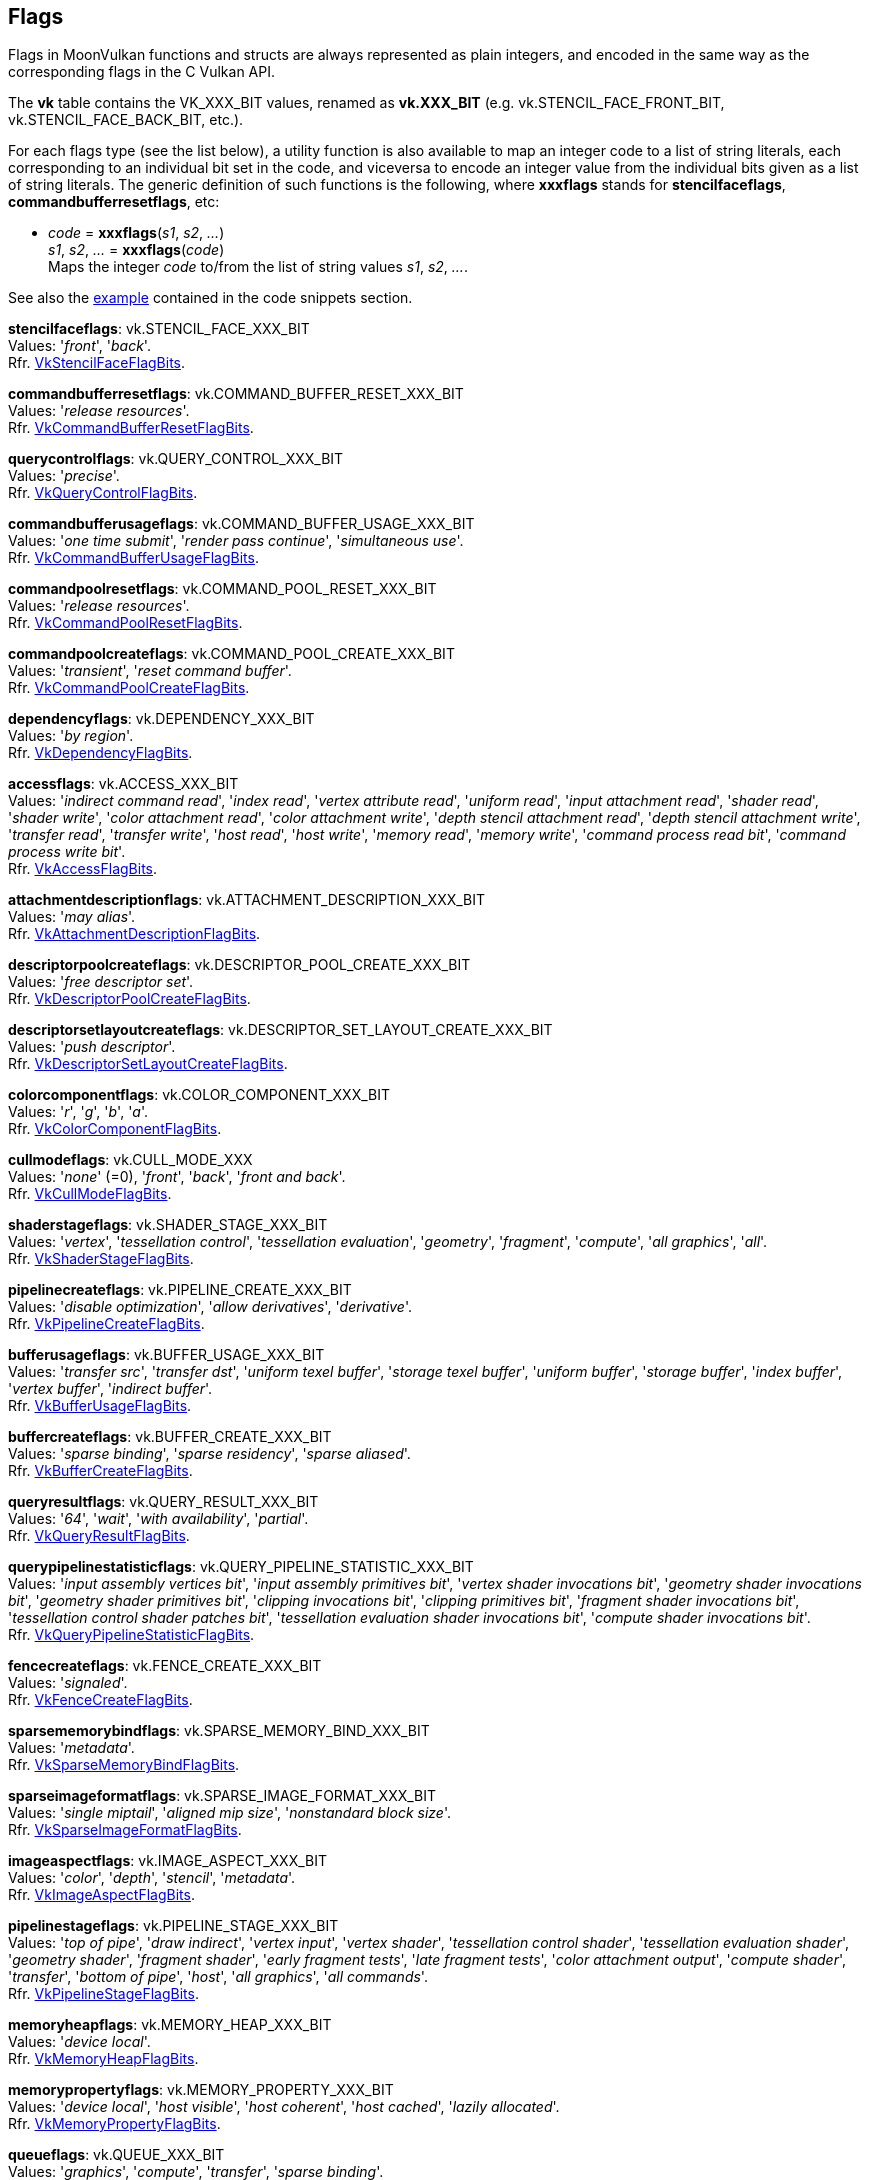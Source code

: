 
[[flags]]
== Flags

Flags in MoonVulkan functions and structs are always represented as plain integers,
and encoded in the same way as the corresponding flags in the C Vulkan API.

The *vk* table contains the VK_XXX_BIT values, renamed as *vk.XXX_BIT*
(e.g. vk.STENCIL_FACE_FRONT_BIT, vk.STENCIL_FACE_BACK_BIT, etc.).

For each flags type (see the list below), a utility function is also available to map
an integer code to a list of string literals, each corresponding to an individual bit set 
in the code, and viceversa to encode an integer value from the individual bits given 
as a list of string literals. 
The generic definition of such functions is the following, where *xxxflags* stands for 
*stencilfaceflags*, *commandbufferresetflags*, etc:

[[xxxflags]]
* _code_ = *xxxflags*(_s1_, _s2_, _..._) +
_s1_, _s2_, _..._ = *xxxflags*(_code_) +
[small]#Maps the integer _code_ to/from the list of string values _s1_, _s2_, _..._.#

See also the <<flags_snippet, example>> contained in the code snippets section.


[[stencilfaceflags]]
[small]#*stencilfaceflags*: vk.STENCIL_FACE_XXX_BIT +
Values: 
'_front_', '_back_'. +
Rfr. https://www.khronos.org/registry/vulkan/specs/1.0-extensions/html/vkspec.html#VkStencilFaceFlagBits[VkStencilFaceFlagBits].#

[[commandbufferresetflags]]
[small]#*commandbufferresetflags*: vk.COMMAND_BUFFER_RESET_XXX_BIT +
Values: 
'_release resources_'. +
Rfr. https://www.khronos.org/registry/vulkan/specs/1.0-extensions/html/vkspec.html#VkCommandBufferResetFlagBits[VkCommandBufferResetFlagBits].#


[[querycontrolflags]]
[small]#*querycontrolflags*: vk.QUERY_CONTROL_XXX_BIT +
Values: 
'_precise_'. +
Rfr. https://www.khronos.org/registry/vulkan/specs/1.0-extensions/html/vkspec.html#VkQueryControlFlagBits[VkQueryControlFlagBits].#

[[commandbufferusageflags]]
[small]#*commandbufferusageflags*: vk.COMMAND_BUFFER_USAGE_XXX_BIT +
Values: 
'_one time submit_', '_render pass continue_', '_simultaneous use_'. +
Rfr. https://www.khronos.org/registry/vulkan/specs/1.0-extensions/html/vkspec.html#VkCommandBufferUsageFlagBits[VkCommandBufferUsageFlagBits].#


[[commandpoolresetflags]]
[small]#*commandpoolresetflags*: vk.COMMAND_POOL_RESET_XXX_BIT +
Values: 
'_release resources_'. +
Rfr. https://www.khronos.org/registry/vulkan/specs/1.0-extensions/html/vkspec.html#VkCommandPoolResetFlagBits[VkCommandPoolResetFlagBits].#


[[commandpoolcreateflags]]
[small]#*commandpoolcreateflags*: vk.COMMAND_POOL_CREATE_XXX_BIT +
Values: 
'_transient_', '_reset command buffer_'. +
Rfr. https://www.khronos.org/registry/vulkan/specs/1.0-extensions/html/vkspec.html#VkCommandPoolCreateFlagBits[VkCommandPoolCreateFlagBits].#


[[dependencyflags]]
[small]#*dependencyflags*: vk.DEPENDENCY_XXX_BIT +
Values: 
'_by region_'. +
Rfr. https://www.khronos.org/registry/vulkan/specs/1.0-extensions/html/vkspec.html#VkDependencyFlagBits[VkDependencyFlagBits].#


[[accessflags]]
[small]#*accessflags*: vk.ACCESS_XXX_BIT +
Values: 
'_indirect command read_', '_index read_', '_vertex attribute read_', '_uniform read_', '_input attachment read_', '_shader read_', '_shader write_', '_color attachment read_', '_color attachment write_', '_depth stencil attachment read_', '_depth stencil attachment write_', '_transfer read_', '_transfer write_', '_host read_', '_host write_', '_memory read_', '_memory write_', '_command process read bit_', '_command process write bit_'. +
Rfr. https://www.khronos.org/registry/vulkan/specs/1.0-extensions/html/vkspec.html#VkAccessFlagBits[VkAccessFlagBits].#


[[attachmentdescriptionflags]]
[small]#*attachmentdescriptionflags*: vk.ATTACHMENT_DESCRIPTION_XXX_BIT +
Values: 
'_may alias_'. +
Rfr. https://www.khronos.org/registry/vulkan/specs/1.0-extensions/html/vkspec.html#VkAttachmentDescriptionFlagBits[VkAttachmentDescriptionFlagBits].#


[[descriptorpoolcreateflags]]
[small]#*descriptorpoolcreateflags*: vk.DESCRIPTOR_POOL_CREATE_XXX_BIT +
Values: 
'_free descriptor set_'. +
Rfr. https://www.khronos.org/registry/vulkan/specs/1.0-extensions/html/vkspec.html#VkDescriptorPoolCreateFlagBits[VkDescriptorPoolCreateFlagBits].#

[[descriptorsetlayoutcreateflags]]
[small]#*descriptorsetlayoutcreateflags*: vk.DESCRIPTOR_SET_LAYOUT_CREATE_XXX_BIT +
Values: 
'_push descriptor_'. +
Rfr. https://www.khronos.org/registry/vulkan/specs/1.0-extensions/html/vkspec.html#VkDescriptorSetLayoutCreateFlagBits[VkDescriptorSetLayoutCreateFlagBits].#


[[colorcomponentflags]]
[small]#*colorcomponentflags*: vk.COLOR_COMPONENT_XXX_BIT +
Values: 
'_r_', '_g_', '_b_', '_a_'. +
Rfr. https://www.khronos.org/registry/vulkan/specs/1.0-extensions/html/vkspec.html#VkColorComponentFlagBits[VkColorComponentFlagBits].#


[[cullmodeflags]]
[small]#*cullmodeflags*: vk.CULL_MODE_XXX +
Values: 
'_none_' (=0), '_front_', '_back_', '_front and back_'. +
Rfr. https://www.khronos.org/registry/vulkan/specs/1.0-extensions/html/vkspec.html#VkCullModeFlagBits[VkCullModeFlagBits].#


[[shaderstageflags]]
[small]#*shaderstageflags*: vk.SHADER_STAGE_XXX_BIT +
Values: 
'_vertex_', '_tessellation control_', '_tessellation evaluation_', '_geometry_', '_fragment_', '_compute_', '_all graphics_', '_all_'. +
Rfr. https://www.khronos.org/registry/vulkan/specs/1.0-extensions/html/vkspec.html#VkShaderStageFlagBits[VkShaderStageFlagBits].#


[[pipelinecreateflags]]
[small]#*pipelinecreateflags*: vk.PIPELINE_CREATE_XXX_BIT +
Values: 
'_disable optimization_', '_allow derivatives_', '_derivative_'. +
Rfr. https://www.khronos.org/registry/vulkan/specs/1.0-extensions/html/vkspec.html#VkPipelineCreateFlagBits[VkPipelineCreateFlagBits].#


[[bufferusageflags]]
[small]#*bufferusageflags*: vk.BUFFER_USAGE_XXX_BIT +
Values: 
'_transfer src_', '_transfer dst_', '_uniform texel buffer_', '_storage texel buffer_', '_uniform buffer_', '_storage buffer_', '_index buffer_', '_vertex buffer_', '_indirect buffer_'. +
Rfr. https://www.khronos.org/registry/vulkan/specs/1.0-extensions/html/vkspec.html#VkBufferUsageFlagBits[VkBufferUsageFlagBits].#


[[buffercreateflags]]
[small]#*buffercreateflags*: vk.BUFFER_CREATE_XXX_BIT +
Values: 
'_sparse binding_', '_sparse residency_', '_sparse aliased_'. +
Rfr. https://www.khronos.org/registry/vulkan/specs/1.0-extensions/html/vkspec.html#VkBufferCreateFlagBits[VkBufferCreateFlagBits].#


[[queryresultflags]]
[small]#*queryresultflags*: vk.QUERY_RESULT_XXX_BIT +
Values: 
'_64_', '_wait_', '_with availability_', '_partial_'. +
Rfr. https://www.khronos.org/registry/vulkan/specs/1.0-extensions/html/vkspec.html#VkQueryResultFlagBits[VkQueryResultFlagBits].#


[[querypipelinestatisticflags]]
[small]#*querypipelinestatisticflags*: vk.QUERY_PIPELINE_STATISTIC_XXX_BIT +
Values: 
'_input assembly vertices bit_', '_input assembly primitives bit_', '_vertex shader invocations bit_', '_geometry shader invocations bit_', '_geometry shader primitives bit_', '_clipping invocations bit_', '_clipping primitives bit_', '_fragment shader invocations bit_', '_tessellation control shader patches bit_', '_tessellation evaluation shader invocations bit_', '_compute shader invocations bit_'. +
Rfr. https://www.khronos.org/registry/vulkan/specs/1.0-extensions/html/vkspec.html#VkQueryPipelineStatisticFlagBits[VkQueryPipelineStatisticFlagBits].#


[[fencecreateflags]]
[small]#*fencecreateflags*: vk.FENCE_CREATE_XXX_BIT +
Values: 
'_signaled_'. +
Rfr. https://www.khronos.org/registry/vulkan/specs/1.0-extensions/html/vkspec.html#VkFenceCreateFlagBits[VkFenceCreateFlagBits].#


[[sparsememorybindflags]]
[small]#*sparsememorybindflags*: vk.SPARSE_MEMORY_BIND_XXX_BIT +
Values: 
'_metadata_'. +
Rfr. https://www.khronos.org/registry/vulkan/specs/1.0-extensions/html/vkspec.html#VkSparseMemoryBindFlagBits[VkSparseMemoryBindFlagBits].#


[[sparseimageformatflags]]
[small]#*sparseimageformatflags*: vk.SPARSE_IMAGE_FORMAT_XXX_BIT +
Values: 
'_single miptail_', '_aligned mip size_', '_nonstandard block size_'. +
Rfr. https://www.khronos.org/registry/vulkan/specs/1.0-extensions/html/vkspec.html#VkSparseImageFormatFlagBits[VkSparseImageFormatFlagBits].#


[[imageaspectflags]]
[small]#*imageaspectflags*: vk.IMAGE_ASPECT_XXX_BIT +
Values: 
'_color_', '_depth_', '_stencil_', '_metadata_'. +
Rfr. https://www.khronos.org/registry/vulkan/specs/1.0-extensions/html/vkspec.html#VkImageAspectFlagBits[VkImageAspectFlagBits].#


[[pipelinestageflags]]
[small]#*pipelinestageflags*: vk.PIPELINE_STAGE_XXX_BIT +
Values: 
'_top of pipe_', '_draw indirect_', '_vertex input_', '_vertex shader_', '_tessellation control shader_', '_tessellation evaluation shader_', '_geometry shader_', '_fragment shader_', '_early fragment tests_', '_late fragment tests_', '_color attachment output_', '_compute shader_', '_transfer_', '_bottom of pipe_', '_host_', '_all graphics_', '_all commands_'. +
Rfr. https://www.khronos.org/registry/vulkan/specs/1.0-extensions/html/vkspec.html#VkPipelineStageFlagBits[VkPipelineStageFlagBits].#


[[memoryheapflags]]
[small]#*memoryheapflags*: vk.MEMORY_HEAP_XXX_BIT +
Values: 
'_device local_'. +
Rfr. https://www.khronos.org/registry/vulkan/specs/1.0-extensions/html/vkspec.html#VkMemoryHeapFlagBits[VkMemoryHeapFlagBits].#


[[memorypropertyflags]]
[small]#*memorypropertyflags*: vk.MEMORY_PROPERTY_XXX_BIT +
Values: 
'_device local_', '_host visible_', '_host coherent_', '_host cached_', '_lazily allocated_'. +
Rfr. https://www.khronos.org/registry/vulkan/specs/1.0-extensions/html/vkspec.html#VkMemoryPropertyFlagBits[VkMemoryPropertyFlagBits].#


[[queueflags]]
[small]#*queueflags*: vk.QUEUE_XXX_BIT +
Values: 
'_graphics_', '_compute_', '_transfer_', '_sparse binding_'. +
Rfr. https://www.khronos.org/registry/vulkan/specs/1.0-extensions/html/vkspec.html#VkQueueFlagBits[VkQueueFlagBits].#


[[samplecountflags]]
[small]#*samplecountflags*: vk.SAMPLE_COUNT_XXX_BIT +
Values: 
'_1_', '_2_', '_4_', '_8_', '_16_', '_32_', '_64_'. +
Rfr. https://www.khronos.org/registry/vulkan/specs/1.0-extensions/html/vkspec.html#VkSampleCountFlagBits[VkSampleCountFlagBits].#


[[imagecreateflags]]
[small]#*imagecreateflags*: vk.IMAGE_CREATE_XXX_BIT +
Values: 
'_sparse binding_', '_sparse residency_', '_sparse aliased_', '_mutable format_', '_cube compatible_'. +
Rfr. https://www.khronos.org/registry/vulkan/specs/1.0-extensions/html/vkspec.html#VkImageCreateFlagBits[VkImageCreateFlagBits].#


[[imageusageflags]]
[small]#*imageusageflags*: vk.IMAGE_USAGE_XXX_BIT +
Values: 
'_transfer src_', '_transfer dst_', '_sampled_', '_storage bit_', '_color attachment_', '_depth stencil attachment_', '_transient attachment_', '_input attachment_'. +
Rfr. https://www.khronos.org/registry/vulkan/specs/1.0-extensions/html/vkspec.html#VkImageUsageFlagBits[VkImageUsageFlagBits].#


[[formatfeatureflags]]
[small]#*formatfeatureflags*: vk.FORMAT_FEATURE_XXX_BIT +
Values: 
'_sampled image_', '_storage image_', '_storage image atomic_', '_uniform texel buffer_', '_storage texel buffer_', '_storage texel buffer atomic_', '_vertex buffer_', '_color attachment_', '_color attachment blend_', '_depth stencil attachment_', '_blit src_', '_blit dst_', '_sampled image filter linear_', '_sampled image filter cubic img_'. +
Rfr. https://www.khronos.org/registry/vulkan/specs/1.0-extensions/html/vkspec.html#VkFormatFeatureFlagBits[VkFormatFeatureFlagBits].#

[[subpassdescriptionflags]]
[small]#*subpassdescriptionflags*: vk.SUBPASS_DESCRIPTION_XXX_BIT +
Values: 
'_per view attributes_', '_per view position x only_'. +
Rfr: https://www.khronos.org/registry/vulkan/specs/1.0-extensions/html/vkspec.html#VkSubpassDescriptionFlagBits[VkSubpassDescriptionFlagBits].#

[[surfacetransformflags]]
[small]#*surfacetransformflags*: vk.SURFACE_TRANSFORM_XXX_BIT_KHR +
Values: 
'_identity_', '_rotate 90_', '_rotate 180_', '_rotate 270_', '_horizontal mirror_', '_horizontal mirror rotate 90_', '_horizontal mirror rotate 180_', '_horizontal mirror rotate 270_', '_inherit_'. +
Rfr: https://www.khronos.org/registry/vulkan/specs/1.0-extensions/html/vkspec.html#VkSurfaceTransformFlagBitsKHR[VkSurfaceTransformFlagBitsKHR].#

[[compositealphaflags]]
[small]#*compositealphaflags*: vk.COMPOSITE_ALPHA_XXX_BIT_KHR +
Values: 
'_opaque_', '_pre multiplied_', '_post multiplied_', '_inherit_'. +
Rfr: https://www.khronos.org/registry/vulkan/specs/1.0-extensions/html/vkspec.html#VkCompositeAlphaFlagBitsKHR[VkCompositeAlphaFlagBitsKHR].#

[[displayplanealphaflags]]
[small]#*displayplanealphaflags*: vk.DISPLAY_PLANE_ALPHA_XXX_BIT_KHR +
Values: '_opaque_', '_global_', '_per pixel_', '_per pixel premultiplied_'. +
Rfr: https://www.khronos.org/registry/vulkan/specs/1.0-extensions/html/vkspec.html#VkDisplayPlaneAlphaFlagBitsKHR[VkDisplayPlaneAlphaFlagBitsKHR].#

[[debugreportflags]]
[small]#*debugreportflags*: vk.DEBUG_REPORT_XXX_BIT_EXT +
Values: 
'_information_', '_warning_', '_performance warning_', '_report_', '_debug_'. +
Rfr: https://www.khronos.org/registry/vulkan/specs/1.0-extensions/html/vkspec.html#VkDebugReportFlagBitsEXT[VkDebugReportFlagBitsEXT].#

Reserved for future use (must be set to 0):

[[instancecreateflags]]
[small]#*instancecreateflags*: 0#

[[devicecreateflags]]
[small]#*devicecreateflags*: 0#

[[devicequeuecreateflags]]
[small]#*devicequeuecreateflags*: 0#

[[memorymapflags]]
[small]#*memorymapflags*: 0#

[[semaphorecreateflags]]
[small]#*semaphorecreateflags*: 0#

[[eventcreateflags]]
[small]#*eventcreateflags*: 0#

[[querypoolcreateflags]]
[small]#*querypoolcreateflags*: 0#

[[bufferviewcreateflags]]
[small]#*bufferviewcreateflags*: 0#

[[imageviewcreateflags]]
[small]#*imageviewcreateflags*: 0#

[[shadermodulecreateflags]]
[small]#*shadermodulecreateflags*: 0#

[[swapchaincreateflags]]
[small]#*swapchaincreateflags*: 0#

[[pipelinecachecreateflags]]
[small]#*pipelinecachecreateflags*: 0#

[[pipelineshaderstagecreateflags]]
[small]#*pipelineshaderstagecreateflags*: 0#

[[pipelineinputassemblystatecreateflags]]
[small]#*pipelineinputassemblystatecreateflags*: 0#

[[pipelinetessellationstatecreateflags]]
[small]#*pipelinetessellationstatecreateflags*: 0#

[[pipelineviewportstatecreateflags]]
[small]#*pipelineviewportstatecreateflags*: 0#

[[pipelinerasterizationstatecreateflags]]
[small]#*pipelinerasterizationstatecreateflags*: 0#

[[pipelinemultisamplestatecreateflags]]
[small]#*pipelinemultisamplestatecreateflags*: 0#

[[pipelinedepthstencilstatecreateflags]]
[small]#*pipelinedepthstencilstatecreateflags*: 0#

[[pipelinecolorblendstatecreateflags]]
[small]#*pipelinecolorblendstatecreateflags*: 0#

[[pipelinedynamicstatecreateflags]]
[small]#*pipelinedynamicstatecreateflags*: 0#

[[pipelinelayoutcreateflags]]
[small]#*pipelinelayoutcreateflags*: 0#

[[pipelinevertexinputstatecreateflags]]
[small]#*pipelinevertexinputstatecreateflags*: 0#

[[samplercreateflags]]
[small]#*samplercreateflags*: 0#

[[descriptorpoolresetflags]]
[small]#*descriptorpoolresetflags*: 0#

[[framebuffercreateflags]]
[small]#*framebuffercreateflags*: 0#

[[renderpasscreateflags]]
[small]#*renderpasscreateflags*: 0#

[[displaymodecreateflags]]
[small]#*displaymodecreateflags*: 0#

[[displaysurfacecreateflags]]
[small]#*displaysurfacecreateflags*: 0#

[[commandpooltrimflags]]
[small]#*commandpooltrimflags*: 0#

[[descriptorupdatetemplatecreateflags]]
[small]#*descriptorupdatetemplatecreateflags*: 0#

////
[[flags]]
[small]#**: 0#

[[zzzflags]]
[small]#*zzzflags*: vk.ZZZ_XXX_BIT_KHR +
Values: 
Rfr: https://www.khronos.org/registry/vulkan/specs/1.0-extensions/html/vkspec.html#VkZzzFlagBits[VkZzzFlagBits].#

////

